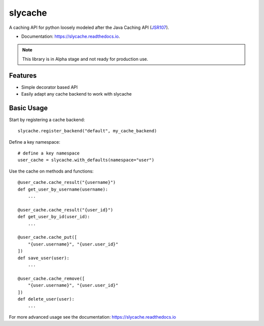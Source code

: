 ========
slycache
========


.. image:: https://img.shields.io/pypi/v/slycache.svg
        :target: https://pypi.python.org/pypi/slycache

.. image:: https://github.com/snopoke/slycache/actions/workflows/ci.yml/badge.svg
        :target: https://github.com/snopoke/slycache/actions/workflows/ci.yml

.. image:: https://readthedocs.org/projects/slycache/badge/?version=latest
        :target: https://slycache.readthedocs.io/en/latest/?badge=latest
        :alt: Documentation Status


A caching API for python loosely modeled after the Java Caching API (JSR107_).

.. _JSR107: https://docs.google.com/document/d/1YZ-lrH6nW871Vd9Z34Og_EqbX_kxxJi55UrSn4yL2Ak/edit


* Documentation: https://slycache.readthedocs.io.

.. note::
    This library is in Alpha stage and not ready for production use.

Features
--------

* Simple decorator based API
* Easily adapt any cache backend to work with slycache


Basic Usage
-----------

Start by registering a cache backend::

    slycache.register_backend("default", my_cache_backend)

Define a key namespace::

    # define a key namespace
    user_cache = slycache.with_defaults(namespace="user")

Use the cache on methods and functions::

    @user_cache.cache_result("{username}")
    def get_user_by_username(username):
        ...

    @user_cache.cache_result("{user_id}")
    def get_user_by_id(user_id):
        ...

    @user_cache.cache_put([
        "{user.username}", "{user.user_id}"
    ])
    def save_user(user):
        ...

    @user_cache.cache_remove([
        "{user.username}", "{user.user_id}"
    ])
    def delete_user(user):
        ...

For more advanced usage see the documentation: https://slycache.readthedocs.io

